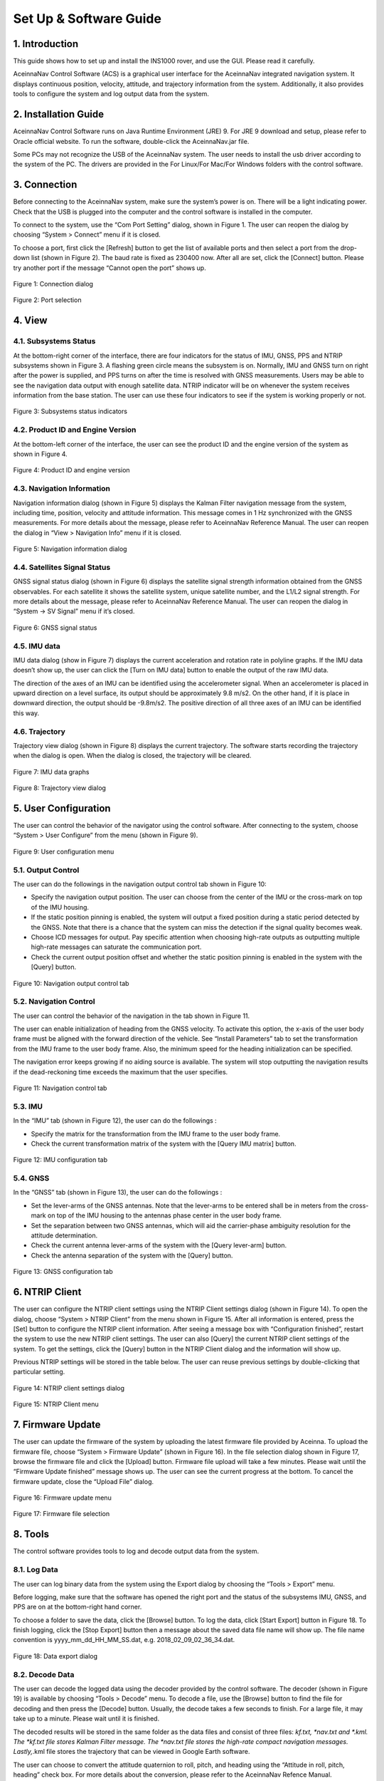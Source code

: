 Set Up & Software Guide
=======================

1. Introduction
----------------

This guide shows how to set up and install the INS1000 rover, and use the GUI. Please read it carefully.

AceinnaNav Control Software (ACS) is a graphical user interface for the AceinnaNav integrated navigation system. It displays continuous position, velocity, attitude, and trajectory information from the system. Additionally, it also provides tools to configure the system and log output data from the system.

2. Installation Guide
------------------------
AceinnaNav Control Software runs on Java Runtime Environment (JRE) 9. For JRE 9 download and setup, please refer to Oracle official website. To run the software, double-click the AceinnaNav.jar file.

Some PCs may not recognize the USB of the AceinnaNav system. The user needs to install the usb driver according to the system of the PC. The drivers are provided in the For Linux/For Mac/For Windows folders with the control software.

3. Connection
------------------------
Before connecting to the AceinnaNav system, make sure the system’s power is on. There will be a light indicating power. Check that the USB is plugged into the computer and the control software is installed in the computer.

To connect to the system, use the “Com Port Setting” dialog, shown in Figure 1. The user can reopen the dialog by choosing “System > Connect” menu if it is closed.

To choose a port, first click the [Refresh] button to get the list of available ports and then select a port from the drop-down list (shown in Figure 2). The baud rate is fixed as 230400 now. After all are set, click the [Connect] button. Please try another port if the message “Cannot open the port” shows up.

.. figure:: media/rover/Connection_dialog.png
   :scale: 100 %
   :align: center

   Figure 1: Connection dialog

.. figure:: media/rover/Port_selection.png
   :scale: 100 %
   :align: center

   Figure 2: Port selection

4. View
------------------------

4.1. Subsystems Status
~~~~~~~~~~~~~~~~~~~~~~~~~~~~~~~~~~~

At the bottom-right corner of the interface, there are four indicators for the status of IMU, GNSS, PPS and NTRIP subsystems shown in Figure 3. A flashing green circle means the subsystem is on. Normally, IMU and GNSS turn on right after the power is supplied, and PPS turns on after the time is resolved with GNSS measurements. Users may be able to see the navigation data output with enough satellite data. NTRIP indicator will be on whenever the system receives information from the base station. The user can use these four indicators to see if the system is working properly or not.

.. figure:: media/rover/Subsystems_status_indicators.png
   :scale: 100 %
   :align: center

   Figure 3: Subsystems status indicators

4.2. Product ID and Engine Version
~~~~~~~~~~~~~~~~~~~~~~~~~~~~~~~~~~~

At the bottom-left corner of the interface, the user can see the product ID and the engine version of the system as shown in Figure 4.

.. figure:: media/rover/Product_ID_and_engine_version.png
   :scale: 100 %
   :align: center

   Figure 4: Product ID and engine version

4.3. Navigation Information
~~~~~~~~~~~~~~~~~~~~~~~~~~~~~~~~~~~

Navigation information dialog (shown in Figure 5) displays the Kalman Filter navigation message from the system, including time, position, velocity and attitude information. This message comes in 1 Hz synchronized with the GNSS measurements. For more details about the message, please refer to AceinnaNav Reference Manual. The user can reopen the dialog in “View > Navigation Info” menu if it is closed.

.. figure:: media/rover/Navigation_information_dialog.png
   :scale: 100 %
   :align: center

   Figure 5: Navigation information dialog

4.4. Satellites Signal Status 
~~~~~~~~~~~~~~~~~~~~~~~~~~~~~~~~~~~

GNSS signal status dialog (shown in Figure 6) displays the satellite signal strength information obtained from the GNSS observables. For each satellite it shows the satellite system, unique satellite number, and the L1/L2 signal strength. For more details about the message, please refer to AceinnaNav Reference Manual. The user can reopen the dialog in “System -> SV Signal” menu if it’s closed.

.. figure:: media/rover/GNSS_signal_status.png
   :scale: 100 %
   :align: center

   Figure 6: GNSS signal status

4.5. IMU data
~~~~~~~~~~~~~~~~~~~~~~~~~~~~~~~~~~~

IMU data dialog (show in Figure 7) displays the current acceleration and rotation rate in polyline graphs. If the IMU data doesn’t show up, the user can click the [Turn on IMU data] button to enable the output of the raw IMU data.

The direction of the axes of an IMU can be identified using the accelerometer signal. When an accelerometer is placed in upward direction on a level surface, its output should be approximately 9.8 m/s2. On the other hand, if it is place in downward direction, the output should be -9.8m/s2. The positive direction of all three axes of an IMU can be identified this way.

4.6. Trajectory
~~~~~~~~~~~~~~~~~~~~~~~~~~~~~~~~~~~

Trajectory view dialog (shown in Figure 8) displays the current trajectory. The software starts recording the trajectory when the dialog is open. When the dialog is closed, the trajectory will be cleared.

.. figure:: media/rover/IMU_data_graphs.png
   :scale: 100 %
   :align: center

   Figure 7: IMU data graphs

.. figure:: media/rover/Trajectory_view_dialog.png
   :scale: 100 %
   :align: center

   Figure 8: Trajectory view dialog

5. User Configuration
------------------------

The user can control the behavior of the navigator using the control software. After connecting to the system, choose “System > User Configure” from the menu (shown in Figure 9).

.. figure:: media/rover/User_configuration_menu.png
   :scale: 100 %
   :align: center

   Figure 9: User configuration menu

5.1. Output Control
~~~~~~~~~~~~~~~~~~~~~~~~~~~~

The user can do the followings in the navigation output control tab shown in Figure 10:

- Specify the navigation output position. The user can choose from the center of the IMU or the cross-mark on top of the IMU housing.
- If the static position pinning is enabled, the system will output a fixed position during a static period detected by the GNSS. Note that there is a chance that the system can miss the detection if the signal quality becomes weak.
- Choose ICD messages for output. Pay specific attention when choosing high-rate outputs as outputting multiple high-rate messages can saturate the communication port.
- Check the current output position offset and whether the static position pinning is enabled in the system with the [Query] button.

.. figure:: media/rover/Navigation_output_control_tab.png
   :scale: 100 %
   :align: center

   Figure 10: Navigation output control tab

5.2. Navigation Control
~~~~~~~~~~~~~~~~~~~~~~~~~~~~

The user can control the behavior of the navigation in the tab shown in Figure 11.

The user can enable initialization of heading from the GNSS velocity. To activate this option, the x-axis of the user body frame must be aligned with the forward direction of the vehicle. See “Install Parameters” tab to set the transformation from the IMU frame to the user body frame. Also, the minimum speed for the heading initialization can be specified.

The navigation error keeps growing if no aiding source is available. The system will stop outputting the navigation results if the dead-reckoning time exceeds the maximum that the user specifies.

.. figure:: media/rover/Navigation_control_tab.png
   :scale: 100 %
   :align: center

   Figure 11: Navigation control tab

5.3. IMU
~~~~~~~~~~~~~~~~~~~~~~~~~~~~

In the “IMU” tab (shown in Figure 12), the user can do the followings :

- Specify the matrix for the transformation from the IMU frame to the user body frame.
- Check the current transformation matrix of the system with the [Query IMU matrix] button.

.. figure:: media/rover/IMU_configuration_tab.png
   :scale: 100 %
   :align: center

   Figure 12: IMU configuration tab

5.4. GNSS
~~~~~~~~~~~~~~~~~~~~~~~~~~~~

In the “GNSS” tab (shown in Figure 13), the user can do the followings :

- Set the lever-arms of the GNSS antennas. Note that the lever-arms to be entered shall be in meters from the cross-mark on top of the IMU housing to the antennas phase center in the user body frame.
- Set the separation between two GNSS antennas, which will aid the carrier-phase ambiguity resolution for the attitude determination.
- Check the current antenna lever-arms of the system with the [Query lever-arm] button.
- Check the antenna separation of the system with the [Query] button.

.. figure:: media/rover/GNSS_configuration_tab.png
   :scale: 100 %
   :align: center

   Figure 13: GNSS configuration tab

6. NTRIP Client 
------------------------

The user can configure the NTRIP client settings using the NTRIP Client settings dialog (shown in Figure 14). To open the dialog, choose “System > NTRIP Client” from the menu shown in Figure 15. After all information is entered, press the [Set] button to configure the NTRIP client information. After seeing a message box with “Configuration finished”, restart the system to use the new NTRIP client settings. The user can also [Query] the current NTRIP client settings of the system. To get the settings, click the [Query] button in the NTRIP Client dialog and the information will show up.

Previous NTRIP settings will be stored in the table below. The user can reuse previous settings by double-clicking that particular setting.

.. figure:: media/rover/NTRIP_client_settings_dialog.png
   :scale: 100 %
   :align: center

   Figure 14: NTRIP client settings dialog

.. figure:: media/rover/NTRIP_Client_menu.png
   :scale: 100 %
   :align: center

   Figure 15: NTRIP Client menu

7. Firmware Update 
------------------------

The user can update the firmware of the system by uploading the latest firmware file provided by Aceinna. To upload the firmware file, choose “System > Firmware Update” (shown in Figure 16). In the file selection dialog shown in Figure 17, browse the firmware file and click the [Upload] button. Firmware file upload will take a few minutes. Please wait until the “Firmware Update finished” message shows up. The user can see the current progress at the bottom. To cancel the firmware update, close the “Upload File” dialog.

.. figure:: media/rover/Firmware_update_menu.png
   :scale: 100 %
   :align: center

   Figure 16: Firmware update menu

.. figure:: media/rover/Firmware_file_selection.png
   :scale: 100 %
   :align: center

   Figure 17: Firmware file selection

8. Tools
------------------------

The control software provides tools to log and decode output data from the system.

8.1. Log Data
~~~~~~~~~~~~~~~~~~~~~~~~~~~~

The user can log binary data from the system using the Export dialog by choosing the “Tools > Export” menu.

Before logging, make sure that the software has opened the right port and the status of the subsystems IMU, GNSS, and PPS are on at the bottom-right hand corner.

To choose a folder to save the data, click the [Browse] button. To log the data, click [Start Export] button in Figure 18. To finish logging, click the [Stop Export] button then a message about the saved data file name will show up. The file name convention is yyyy_mm_dd_HH_MM_SS.dat, e.g. 2018_02_09_02_36_34.dat.

.. figure:: media/rover/Data_export_dialog.png
   :scale: 100 %
   :align: center

   Figure 18: Data export dialog

8.2. Decode Data
~~~~~~~~~~~~~~~~~~~~~~~~~~~~

The user can decode the logged data using the decoder provided by the control software. The decoder (shown in Figure 19) is available by choosing “Tools > Decode” menu. To decode a file, use the [Browse] button to find the file for decoding and then press the [Decode] button. Usually, the decode takes a few seconds to finish. For a large file, it may take up to a minute. Please wait until it is finished.

The decoded results will be stored in the same folder as the data files and consist of three files: *kf.txt, *nav.txt and *.kml. The *kf.txt file stores Kalman Filter message. The *nav.txt file stores the high-rate compact navigation messages. Lastly,*.kml file stores the trajectory that can be viewed in Google Earth software.

The user can choose to convert the attitude quaternion to roll, pitch, and heading using the “Attitude in roll, pitch, heading” check box. For more details about the conversion, please refer to the AceinnaNav Refence Manual.

The user can also set the output decimation rate to adjust the density of the points in the KML trajectory file. For example, entering “30” makes the decoder output to the KML file at every 30 points.

.. figure:: media/rover/Data_decode_dialog.png
   :scale: 100 %
   :align: center

   Figure 19: Data decode dialog

8.3. Zero Velocity Update
~~~~~~~~~~~~~~~~~~~~~~~~~~~~

The user can send Zero Velocity Update (ZUPT) messages when the vehicle is not moving. Specifically, this will improve the navigation system where the GNSS signal is degraded. The user can set and send this message using the Zero Velocity Update dialog at the “Tools > Zero Velocity Update” menu (shown in Figure 20). After setting the horizontal and vertical standard deviation, click [Activate] button to keep sending the message containing these two values. Click [Deactivate] button to stop sending. If both values are set to zero, the message cannot be sent.

.. figure:: media/rover/Zero_Velocity_Update_dialog.png
   :scale: 100 %
   :align: center

   Figure 20: Zero Velocity Update dialog

8.4. Static Heading Event
~~~~~~~~~~~~~~~~~~~~~~~~~~~~

The user can send a static heading event message to initialize the inertial navigator when the position is available from the GNSS receivers but the heading initialization has difficulties due to degraded GNSS signals. To send the message, the user can use the Static Heading Event dialog at the “Tools > Static Heading Event” menu (shown in Figure 21). After setting the heading, ZUPT RMS, and heading RMS, click [Activate] button to keep sending the message containing these values. Click [Deactivate] button to stop sending. If both of the ZUPT RMS, and heading RMS are set to zero, the message cannot be sent.

.. figure:: media/rover/Static_Heading_Event_dialog.png
   :scale: 100 %
   :align: center

   Figure 21: Static Heading Event dialog

9. Internal Data Download
------------------------

The system internally stores the raw sensor data and navigation data, of which the naming convention is as follows:

- Raw sensor data: raw_wwww_ssssss.dat
- Navigation data: nav_wwww_ssssss.dat

Where “wwww” and “ssssss” correspond to the GPS week number and seconds of the week at the start of the mission.

Users can download the internal data using any ftp client.

